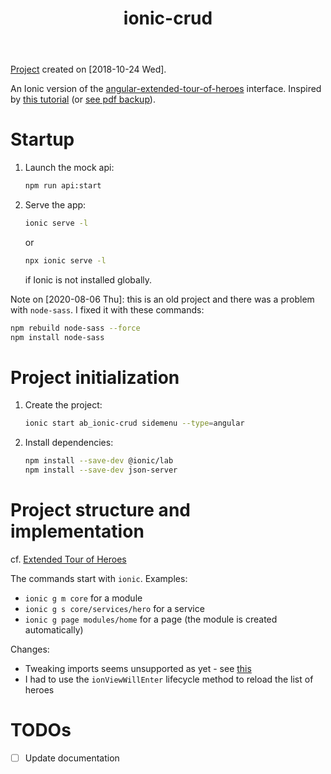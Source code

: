 :PROPERTIES:
:ID:       f72e7002-b7d3-4abc-b2de-b3b4ab699421
:END:
#+title: ionic-crud
#+filetags: :project:

[[file:../code/ionic-crud/][Project]] created on [2018-10-24 Wed].

An Ionic version of the [[id:ce076f99-ffb1-416b-87da-2e77633f364f][angular-extended-tour-of-heroes]]
interface. Inspired by [[https://www.djamware.com/post/5b5cffaf80aca707dd4f65aa/building-crud-mobile-app-using-ionic-4-angular-6-and-cordova][this tutorial]] (or [[file:../.files/ionic-crud.pdf][see pdf backup]]).

* Startup

1. Launch the mock api:

   #+begin_src sh
     npm run api:start
   #+end_src

2. Serve the app:

   #+BEGIN_SRC sh
     ionic serve -l
   #+END_SRC

   or

   #+begin_src sh
     npx ionic serve -l
   #+end_src

   if Ionic is not installed globally.

Note on [2020-08-06 Thu]: this is an old project and there was a
problem with =node-sass=. I fixed it with these commands:

#+begin_src sh
  npm rebuild node-sass --force
  npm install node-sass
#+end_src

* Project initialization

1. Create the project:

   #+BEGIN_SRC sh
     ionic start ab_ionic-crud sidemenu --type=angular
   #+END_SRC

2. Install dependencies:

   #+BEGIN_SRC sh
     npm install --save-dev @ionic/lab
     npm install --save-dev json-server
   #+END_SRC

* Project structure and implementation

cf. [[https://github.com/alecigne/js-adventures/tree/master/aa_etoh-web][Extended Tour of Heroes]]

The commands start with =ionic=. Examples:

- =ionic g m core= for a module
- =ionic g s core/services/hero= for a service
- =ionic g page modules/home= for a page (the module is created
  automatically)

Changes:

- Tweaking imports seems unsupported as yet - see [[https://github.com/ionic-team/ionic-app-scripts/issues/678][this]]
- I had to use the =ionViewWillEnter= lifecycle method to reload the
  list of heroes

* TODOs

- [ ] Update documentation
